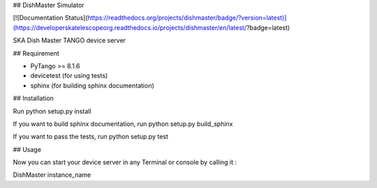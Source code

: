 ## DishMaster Simulator

[![Documentation Status](https://readthedocs.org/projects/dishmaster/badge/?version=latest)](https://developerskatelescopeorg.readthedocs.io/projects/dishmaster/en/latest/?badge=latest)

SKA Dish Master TANGO device server

## Requirement

- PyTango >= 8.1.6
- devicetest (for using tests)
- sphinx (for building sphinx documentation)

## Installation

Run python setup.py install

If you want to build sphinx documentation,
run python setup.py build_sphinx

If you want to pass the tests, 
run python setup.py test

## Usage

Now you can start your device server in any
Terminal or console by calling it :

DishMaster instance_name
